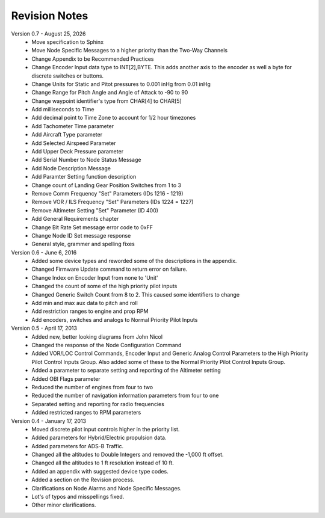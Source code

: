 Revision Notes
==============
.. |date| date:: %B %d, %Y

Version 0.7 - |date|
  * Move specification to Sphinx
  * Move Node Specific Messages to a higher priority than the Two-Way Channels
  * Change Appendix to be Recommended Practices
  * Change Encoder Input data type to INT[2],BYTE.  This adds another axis
    to the encoder as well a byte for discrete switches or buttons.
  * Change Units for Static and Pitot pressures to 0.001 inHg from 0.01 inHg
  * Change Range for Pitch Angle and Angle of Attack to -90 to 90
  * Change waypoint identifier's type from CHAR[4] to CHAR[5]
  * Add milliseconds to Time
  * Add decimal point to Time Zone to account for 1/2 hour timezones
  * Add Tachometer Time parameter
  * Add Aircraft Type parameter
  * Add Selected Airspeed Parameter
  * Add Upper Deck Pressure parameter
  * Add Serial Number to Node Status Message
  * Add Node Description Message
  * Add Paramter Setting function description
  * Change count of Landing Gear Position Switches from 1 to 3
  * Remove Comm Frequency "Set" Parameters (IDs 1216 - 1219)
  * Remove VOR / ILS Frequency "Set" Parameters (IDs 1224 = 1227)
  * Remove Altimeter Setting "Set" Parameter (ID 400)
  * Add General Requirements chapter
  * Change Bit Rate Set message error code to 0xFF
  * Change Node ID Set message response
  * General style, grammer and spelling fixes


Version 0.6 - June 6, 2016
  * Added some device types and reworded some of the descriptions in the appendix.
  * Changed Firmware Update command to return error on failure.
  * Change Index on Encoder Input from none to 'Unit'
  * Changed the count of some of the high priority pilot inputs
  * Changed Generic Switch Count from 8 to 2.  This caused some identifiers to change
  * Add min and max aux data to pitch and roll
  * Add restriction ranges to engine and prop RPM
  * Add encoders, switches and analogs to Normal Priority Pilot Inputs

Version 0.5 - April 17, 2013
  * Added new, better looking diagrams from John Nicol
  * Changed the response of the Node Configuration Command
  * Added VOR/LOC Control Commands, Encoder Input and Generic Analog Control
    Parameters to the High Priority Pilot Control Inputs Group.  Also added
    some of these to the Normal Priority Pilot Control Inputs Group.
  * Added a parameter to separate setting and reporting of the Altimeter setting
  * Added OBI Flags parameter
  * Reduced the number of engines from four to two
  * Reduced the number of navigation information parameters from four to one
  * Separated setting and reporting for radio frequencies
  * Added restricted ranges to RPM parameters

Version 0.4 - January 17, 2013
  * Moved discrete pilot input controls higher in the priority list.
  * Added parameters for Hybrid/Electric propulsion data.
  * Added parameters for ADS-B Traffic.
  * Changed all the altitudes to Double Integers and removed the -1,000 ft offset.
  * Changed all the altitudes to 1 ft resolution instead of 10 ft.
  * Added an appendix with suggested device type codes.
  * Added a section on the Revision process.
  * Clarifications on Node Alarms and Node Specific Messages.
  * Lot's of typos and misspellings fixed.
  * Other minor clarifications.
